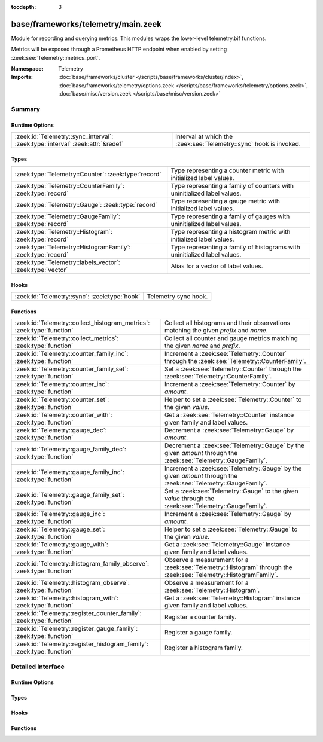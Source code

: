 :tocdepth: 3

base/frameworks/telemetry/main.zeek
===================================
.. zeek:namespace:: Telemetry

Module for recording and querying metrics. This modules wraps
the lower-level telemetry.bif functions.

Metrics will be exposed through a Prometheus HTTP endpoint when
enabled by setting :zeek:see:`Telemetry::metrics_port`.

:Namespace: Telemetry
:Imports: :doc:`base/frameworks/cluster </scripts/base/frameworks/cluster/index>`, :doc:`base/frameworks/telemetry/options.zeek </scripts/base/frameworks/telemetry/options.zeek>`, :doc:`base/misc/version.zeek </scripts/base/misc/version.zeek>`

Summary
~~~~~~~
Runtime Options
###############
============================================================================== ==================================================================
:zeek:id:`Telemetry::sync_interval`: :zeek:type:`interval` :zeek:attr:`&redef` Interval at which the :zeek:see:`Telemetry::sync` hook is invoked.
============================================================================== ==================================================================

Types
#####
============================================================ =========================================================================
:zeek:type:`Telemetry::Counter`: :zeek:type:`record`         Type representing a counter metric with initialized label values.
:zeek:type:`Telemetry::CounterFamily`: :zeek:type:`record`   Type representing a family of counters with uninitialized label values.
:zeek:type:`Telemetry::Gauge`: :zeek:type:`record`           Type representing a gauge metric with initialized label values.
:zeek:type:`Telemetry::GaugeFamily`: :zeek:type:`record`     Type representing a family of gauges with uninitialized label values.
:zeek:type:`Telemetry::Histogram`: :zeek:type:`record`       Type representing a histogram metric with initialized label values.
:zeek:type:`Telemetry::HistogramFamily`: :zeek:type:`record` Type representing a family of histograms with uninitialized label values.
:zeek:type:`Telemetry::labels_vector`: :zeek:type:`vector`   Alias for a vector of label values.
============================================================ =========================================================================

Hooks
#####
============================================= ====================
:zeek:id:`Telemetry::sync`: :zeek:type:`hook` Telemetry sync hook.
============================================= ====================

Functions
#########
====================================================================== ============================================================================================
:zeek:id:`Telemetry::collect_histogram_metrics`: :zeek:type:`function` Collect all histograms and their observations matching the given
                                                                       *prefix* and *name*.
:zeek:id:`Telemetry::collect_metrics`: :zeek:type:`function`           Collect all counter and gauge metrics matching the given *name* and *prefix*.
:zeek:id:`Telemetry::counter_family_inc`: :zeek:type:`function`        Increment a :zeek:see:`Telemetry::Counter` through the :zeek:see:`Telemetry::CounterFamily`.
:zeek:id:`Telemetry::counter_family_set`: :zeek:type:`function`        Set a :zeek:see:`Telemetry::Counter` through the :zeek:see:`Telemetry::CounterFamily`.
:zeek:id:`Telemetry::counter_inc`: :zeek:type:`function`               Increment a :zeek:see:`Telemetry::Counter` by `amount`.
:zeek:id:`Telemetry::counter_set`: :zeek:type:`function`               Helper to set a :zeek:see:`Telemetry::Counter` to the given `value`.
:zeek:id:`Telemetry::counter_with`: :zeek:type:`function`              Get a :zeek:see:`Telemetry::Counter` instance given family and label values.
:zeek:id:`Telemetry::gauge_dec`: :zeek:type:`function`                 Decrement a :zeek:see:`Telemetry::Gauge` by `amount`.
:zeek:id:`Telemetry::gauge_family_dec`: :zeek:type:`function`          Decrement a :zeek:see:`Telemetry::Gauge` by the given `amount` through
                                                                       the :zeek:see:`Telemetry::GaugeFamily`.
:zeek:id:`Telemetry::gauge_family_inc`: :zeek:type:`function`          Increment a :zeek:see:`Telemetry::Gauge` by the given `amount` through
                                                                       the :zeek:see:`Telemetry::GaugeFamily`.
:zeek:id:`Telemetry::gauge_family_set`: :zeek:type:`function`          Set a :zeek:see:`Telemetry::Gauge` to the given `value` through
                                                                       the :zeek:see:`Telemetry::GaugeFamily`.
:zeek:id:`Telemetry::gauge_inc`: :zeek:type:`function`                 Increment a :zeek:see:`Telemetry::Gauge` by `amount`.
:zeek:id:`Telemetry::gauge_set`: :zeek:type:`function`                 Helper to set a :zeek:see:`Telemetry::Gauge` to the given `value`.
:zeek:id:`Telemetry::gauge_with`: :zeek:type:`function`                Get a :zeek:see:`Telemetry::Gauge` instance given family and label values.
:zeek:id:`Telemetry::histogram_family_observe`: :zeek:type:`function`  Observe a measurement for a :zeek:see:`Telemetry::Histogram` through
                                                                       the :zeek:see:`Telemetry::HistogramFamily`.
:zeek:id:`Telemetry::histogram_observe`: :zeek:type:`function`         Observe a measurement for a :zeek:see:`Telemetry::Histogram`.
:zeek:id:`Telemetry::histogram_with`: :zeek:type:`function`            Get a :zeek:see:`Telemetry::Histogram` instance given family and label values.
:zeek:id:`Telemetry::register_counter_family`: :zeek:type:`function`   Register a counter family.
:zeek:id:`Telemetry::register_gauge_family`: :zeek:type:`function`     Register a gauge family.
:zeek:id:`Telemetry::register_histogram_family`: :zeek:type:`function` Register a histogram family.
====================================================================== ============================================================================================


Detailed Interface
~~~~~~~~~~~~~~~~~~
Runtime Options
###############
.. zeek:id:: Telemetry::sync_interval
   :source-code: base/frameworks/telemetry/main.zeek 281 281

   :Type: :zeek:type:`interval`
   :Attributes: :zeek:attr:`&redef`
   :Default: ``10.0 secs``

   Interval at which the :zeek:see:`Telemetry::sync` hook is invoked.

Types
#####
.. zeek:type:: Telemetry::Counter
   :source-code: base/frameworks/telemetry/main.zeek 52 54

   :Type: :zeek:type:`record`

      __metric: :zeek:type:`opaque` of counter_metric

   Type representing a counter metric with initialized label values.
   
   Counter metrics only ever go up and reset when the process
   restarts. Use :zeek:see:`Telemetry::counter_inc` or
   :zeek:see:`Telemetry::counter_set` to modify counters.
   An example for a counter is the number of log writes
   per :zeek:see:`Log::Stream` or number connections broken down
   by protocol and service.

.. zeek:type:: Telemetry::CounterFamily
   :source-code: base/frameworks/telemetry/main.zeek 39 42

   :Type: :zeek:type:`record`

      __family: :zeek:type:`opaque` of counter_metric_family

      __labels: :zeek:type:`vector` of :zeek:type:`string`

   Type representing a family of counters with uninitialized label values.
   
   To create concrete :zeek:see:`Telemetry::Counter` instances, use
   :zeek:see:`Telemetry::counter_with`. To modify counters directly
   use :zeek:see:`Telemetry::counter_family_inc`.

.. zeek:type:: Telemetry::Gauge
   :source-code: base/frameworks/telemetry/main.zeek 135 137

   :Type: :zeek:type:`record`

      __metric: :zeek:type:`opaque` of gauge_metric

   Type representing a gauge metric with initialized label values.
   
   Use :zeek:see:`Telemetry::gauge_inc`, :zeek:see:`Telemetry::gauge_dec`,
   or :zeek:see:`Telemetry::gauge_set` to modify the gauge.
   Example for gauges are process memory usage, table sizes
   or footprints of long-lived values as determined by
   :zeek:see:`val_footprint`.

.. zeek:type:: Telemetry::GaugeFamily
   :source-code: base/frameworks/telemetry/main.zeek 123 126

   :Type: :zeek:type:`record`

      __family: :zeek:type:`opaque` of gauge_metric_family

      __labels: :zeek:type:`vector` of :zeek:type:`string`

   Type representing a family of gauges with uninitialized label values.
   
   Create concrete :zeek:see:`Telemetry::Gauge` instances with
   :zeek:see:`Telemetry::gauge_with`, or use
   :zeek:see:`Telemetry::gauge_family_inc` or
   :zeek:see:`Telemetry::gauge_family_set` directly.

.. zeek:type:: Telemetry::Histogram
   :source-code: base/frameworks/telemetry/main.zeek 231 233

   :Type: :zeek:type:`record`

      __metric: :zeek:type:`opaque` of histogram_metric

   Type representing a histogram metric with initialized label values.
   Use :zeek:see:`Telemetry::histogram_observe` to make observations.

.. zeek:type:: Telemetry::HistogramFamily
   :source-code: base/frameworks/telemetry/main.zeek 224 227

   :Type: :zeek:type:`record`

      __family: :zeek:type:`opaque` of histogram_metric_family

      __labels: :zeek:type:`vector` of :zeek:type:`string`

   Type representing a family of histograms with uninitialized label values.
   Create concrete :zeek:see:`Telemetry::Histogram` instances with
   :zeek:see:`Telemetry::histogram_with` or use
   :zeek:see:`Telemetry::histogram_family_observe` directly.

.. zeek:type:: Telemetry::labels_vector
   :source-code: base/frameworks/telemetry/main.zeek 32 32

   :Type: :zeek:type:`vector` of :zeek:type:`string`

   Alias for a vector of label values.

Hooks
#####
.. zeek:id:: Telemetry::sync
   :source-code: policy/misc/stats.zeek 135 151

   :Type: :zeek:type:`hook` () : :zeek:type:`bool`

   Telemetry sync hook.
   
   This hook is invoked every :zeek:see:`Telemetry::sync_interval`
   for script writers to synchronize or mirror metrics with the
   telemetry subsystem. For example, when tracking table or value
   footprints with gauges, the value in question can be set on an actual
   :zeek:see:`Telemetry::Gauge` instance during execution of this hook.
   
   Implementations should be lightweight, this hook may be called
   multiple times per minute. The interval can increased by changing
   :zeek:see:`Telemetry::sync_interval` at the cost of delaying
   metric updates and thereby reducing granularity.

Functions
#########
.. zeek:id:: Telemetry::collect_histogram_metrics
   :source-code: base/frameworks/telemetry/main.zeek 488 491

   :Type: :zeek:type:`function` (prefix: :zeek:type:`string` :zeek:attr:`&default` = ``"*"`` :zeek:attr:`&optional`, name: :zeek:type:`string` :zeek:attr:`&default` = ``"*"`` :zeek:attr:`&optional`) : :zeek:type:`vector` of :zeek:type:`Telemetry::HistogramMetric`

   Collect all histograms and their observations matching the given
   *prefix* and *name*.
   
   The *prefix* and *name* parameters support globbing. By default,
   all histogram metrics are returned.

.. zeek:id:: Telemetry::collect_metrics
   :source-code: base/frameworks/telemetry/main.zeek 483 486

   :Type: :zeek:type:`function` (prefix: :zeek:type:`string` :zeek:attr:`&default` = ``"*"`` :zeek:attr:`&optional`, name: :zeek:type:`string` :zeek:attr:`&default` = ``"*"`` :zeek:attr:`&optional`) : :zeek:type:`vector` of :zeek:type:`Telemetry::Metric`

   Collect all counter and gauge metrics matching the given *name* and *prefix*.
   
   For histogram metrics, use the :zeek:see:`Telemetry::collect_histogram_metrics`.
   
   The *prefix* and *name* parameters support globbing. By default,
   all counters and gauges are returned.

.. zeek:id:: Telemetry::counter_family_inc
   :source-code: base/frameworks/telemetry/main.zeek 360 363

   :Type: :zeek:type:`function` (cf: :zeek:type:`Telemetry::CounterFamily`, label_values: :zeek:type:`Telemetry::labels_vector` :zeek:attr:`&default` = ``[]`` :zeek:attr:`&optional`, amount: :zeek:type:`double` :zeek:attr:`&default` = ``1.0`` :zeek:attr:`&optional`) : :zeek:type:`bool`

   Increment a :zeek:see:`Telemetry::Counter` through the :zeek:see:`Telemetry::CounterFamily`.
   This is a short-cut for :zeek:see:`Telemetry::counter_inc`.
   Using a negative amount is an error.
   

   :param cf: The counter family to use.
   

   :param label_values: The label values to use for the counter.
   

   :param amount: The amount by which to increment the counter.
   

   :returns: True if the counter was incremented successfully.

.. zeek:id:: Telemetry::counter_family_set
   :source-code: base/frameworks/telemetry/main.zeek 365 368

   :Type: :zeek:type:`function` (cf: :zeek:type:`Telemetry::CounterFamily`, label_values: :zeek:type:`Telemetry::labels_vector`, value: :zeek:type:`double`) : :zeek:type:`bool`

   Set a :zeek:see:`Telemetry::Counter` through the :zeek:see:`Telemetry::CounterFamily`.
   This is a short-cut for :zeek:see:`Telemetry::counter_set`.
   Setting a value that is less than the current value of the
   metric is an error and will be ignored.
   

   :param cf: The counter family to use.
   

   :param label_values: The label values to use for the counter.
   

   :param value: The value to set the counter to.
   

   :returns: True if the counter value was set successfully.

.. zeek:id:: Telemetry::counter_inc
   :source-code: base/frameworks/telemetry/main.zeek 344 347

   :Type: :zeek:type:`function` (c: :zeek:type:`Telemetry::Counter`, amount: :zeek:type:`double` :zeek:attr:`&default` = ``1.0`` :zeek:attr:`&optional`) : :zeek:type:`bool`

   Increment a :zeek:see:`Telemetry::Counter` by `amount`.
   Using a negative `amount` is an error.
   

   :param c: The counter instance.
   

   :param amount: The amount by which to increment the counter.
   

   :returns: True if the counter was incremented successfully.

.. zeek:id:: Telemetry::counter_set
   :source-code: base/frameworks/telemetry/main.zeek 349 358

   :Type: :zeek:type:`function` (c: :zeek:type:`Telemetry::Counter`, value: :zeek:type:`double`) : :zeek:type:`bool`

   Helper to set a :zeek:see:`Telemetry::Counter` to the given `value`.
   This can be useful for mirroring counter metrics in an
   :zeek:see:`Telemetry::sync` hook implementation.
   Setting a value that is less than the current value of the
   metric is an error and will be ignored.
   

   :param c: The counter instance.
   

   :param value: The value to set the counter to.
   

   :returns: True if the counter value was set successfully.

.. zeek:id:: Telemetry::counter_with
   :source-code: base/frameworks/telemetry/main.zeek 331 342

   :Type: :zeek:type:`function` (cf: :zeek:type:`Telemetry::CounterFamily`, label_values: :zeek:type:`Telemetry::labels_vector` :zeek:attr:`&default` = ``[]`` :zeek:attr:`&optional`) : :zeek:type:`Telemetry::Counter`

   Get a :zeek:see:`Telemetry::Counter` instance given family and label values.

.. zeek:id:: Telemetry::gauge_dec
   :source-code: base/frameworks/telemetry/main.zeek 407 410

   :Type: :zeek:type:`function` (g: :zeek:type:`Telemetry::Gauge`, amount: :zeek:type:`double` :zeek:attr:`&default` = ``1.0`` :zeek:attr:`&optional`) : :zeek:type:`bool`

   Decrement a :zeek:see:`Telemetry::Gauge` by `amount`.
   

   :param g: The gauge instance.
   

   :param amount: The amount by which to decrement the gauge.
   

   :returns: True if the gauge was incremented successfully.

.. zeek:id:: Telemetry::gauge_family_dec
   :source-code: base/frameworks/telemetry/main.zeek 428 431

   :Type: :zeek:type:`function` (gf: :zeek:type:`Telemetry::GaugeFamily`, label_values: :zeek:type:`Telemetry::labels_vector` :zeek:attr:`&default` = ``[]`` :zeek:attr:`&optional`, value: :zeek:type:`double` :zeek:attr:`&default` = ``1.0`` :zeek:attr:`&optional`) : :zeek:type:`bool`

   Decrement a :zeek:see:`Telemetry::Gauge` by the given `amount` through
   the :zeek:see:`Telemetry::GaugeFamily`.
   This is a short-cut for :zeek:see:`Telemetry::gauge_dec`.
   

   :param gf: The gauge family to use.
   

   :param label_values: The label values to use for the gauge.
   

   :param amount: The amount by which to increment the gauge.
   

   :returns: True if the gauge was incremented successfully.

.. zeek:id:: Telemetry::gauge_family_inc
   :source-code: base/frameworks/telemetry/main.zeek 423 426

   :Type: :zeek:type:`function` (gf: :zeek:type:`Telemetry::GaugeFamily`, label_values: :zeek:type:`Telemetry::labels_vector` :zeek:attr:`&default` = ``[]`` :zeek:attr:`&optional`, value: :zeek:type:`double` :zeek:attr:`&default` = ``1.0`` :zeek:attr:`&optional`) : :zeek:type:`bool`

   Increment a :zeek:see:`Telemetry::Gauge` by the given `amount` through
   the :zeek:see:`Telemetry::GaugeFamily`.
   This is a short-cut for :zeek:see:`Telemetry::gauge_inc`.
   Using a negative amount is an error.
   

   :param gf: The gauge family to use.
   

   :param label_values: The label values to use for the gauge.
   

   :param amount: The amount by which to increment the gauge.
   

   :returns: True if the gauge was incremented successfully.

.. zeek:id:: Telemetry::gauge_family_set
   :source-code: base/frameworks/telemetry/main.zeek 433 436

   :Type: :zeek:type:`function` (gf: :zeek:type:`Telemetry::GaugeFamily`, label_values: :zeek:type:`Telemetry::labels_vector`, value: :zeek:type:`double`) : :zeek:type:`bool`

   Set a :zeek:see:`Telemetry::Gauge` to the given `value` through
   the :zeek:see:`Telemetry::GaugeFamily`.
   This is a short-cut for :zeek:see:`Telemetry::gauge_set`.
   

   :param gf: The gauge family to use.
   

   :param label_values: The label values to use for the gauge.
   

   :param value: The value to set the gauge to.
   

   :returns: True if the gauge value was set successfully.

.. zeek:id:: Telemetry::gauge_inc
   :source-code: base/frameworks/telemetry/main.zeek 402 405

   :Type: :zeek:type:`function` (g: :zeek:type:`Telemetry::Gauge`, amount: :zeek:type:`double` :zeek:attr:`&default` = ``1.0`` :zeek:attr:`&optional`) : :zeek:type:`bool`

   Increment a :zeek:see:`Telemetry::Gauge` by `amount`.
   

   :param g: The gauge instance.
   

   :param amount: The amount by which to increment the gauge.
   

   :returns: True if the gauge was incremented successfully.

.. zeek:id:: Telemetry::gauge_set
   :source-code: base/frameworks/telemetry/main.zeek 412 421

   :Type: :zeek:type:`function` (g: :zeek:type:`Telemetry::Gauge`, value: :zeek:type:`double`) : :zeek:type:`bool`

   Helper to set a :zeek:see:`Telemetry::Gauge` to the given `value`.
   

   :param g: The gauge instance.
   

   :param value: The value to set the gauge to.
   

   :returns: True if the gauge value was set successfully.

.. zeek:id:: Telemetry::gauge_with
   :source-code: base/frameworks/telemetry/main.zeek 390 400

   :Type: :zeek:type:`function` (gf: :zeek:type:`Telemetry::GaugeFamily`, label_values: :zeek:type:`Telemetry::labels_vector` :zeek:attr:`&default` = ``[]`` :zeek:attr:`&optional`) : :zeek:type:`Telemetry::Gauge`

   Get a :zeek:see:`Telemetry::Gauge` instance given family and label values.

.. zeek:id:: Telemetry::histogram_family_observe
   :source-code: base/frameworks/telemetry/main.zeek 478 481

   :Type: :zeek:type:`function` (hf: :zeek:type:`Telemetry::HistogramFamily`, label_values: :zeek:type:`Telemetry::labels_vector`, measurement: :zeek:type:`double`) : :zeek:type:`bool`

   Observe a measurement for a :zeek:see:`Telemetry::Histogram` through
   the :zeek:see:`Telemetry::HistogramFamily`.
   This is a short-cut for :zeek:see:`Telemetry::histogram_observe`.
   

   :param hf: The histogram family to use.
   

   :param label_values: The label values to use for the histogram.
   

   :param measurement: The value for this observations.
   

   :returns: True if measurement was observed successfully.

.. zeek:id:: Telemetry::histogram_observe
   :source-code: base/frameworks/telemetry/main.zeek 473 476

   :Type: :zeek:type:`function` (h: :zeek:type:`Telemetry::Histogram`, measurement: :zeek:type:`double`) : :zeek:type:`bool`

   Observe a measurement for a :zeek:see:`Telemetry::Histogram`.
   

   :param h: The histogram instance.
   

   :param measurement: The value for this observations.
   

   :returns: True if measurement was observed successfully.

.. zeek:id:: Telemetry::histogram_with
   :source-code: base/frameworks/telemetry/main.zeek 460 471

   :Type: :zeek:type:`function` (hf: :zeek:type:`Telemetry::HistogramFamily`, label_values: :zeek:type:`Telemetry::labels_vector` :zeek:attr:`&default` = ``[]`` :zeek:attr:`&optional`) : :zeek:type:`Telemetry::Histogram`

   Get a :zeek:see:`Telemetry::Histogram` instance given family and label values.

.. zeek:id:: Telemetry::register_counter_family
   :source-code: base/frameworks/telemetry/main.zeek 311 321

   :Type: :zeek:type:`function` (opts: :zeek:type:`Telemetry::MetricOpts`) : :zeek:type:`Telemetry::CounterFamily`

   Register a counter family.

.. zeek:id:: Telemetry::register_gauge_family
   :source-code: base/frameworks/telemetry/main.zeek 370 380

   :Type: :zeek:type:`function` (opts: :zeek:type:`Telemetry::MetricOpts`) : :zeek:type:`Telemetry::GaugeFamily`

   Register a gauge family.

.. zeek:id:: Telemetry::register_histogram_family
   :source-code: base/frameworks/telemetry/main.zeek 438 449

   :Type: :zeek:type:`function` (opts: :zeek:type:`Telemetry::MetricOpts`) : :zeek:type:`Telemetry::HistogramFamily`

   Register a histogram family.


